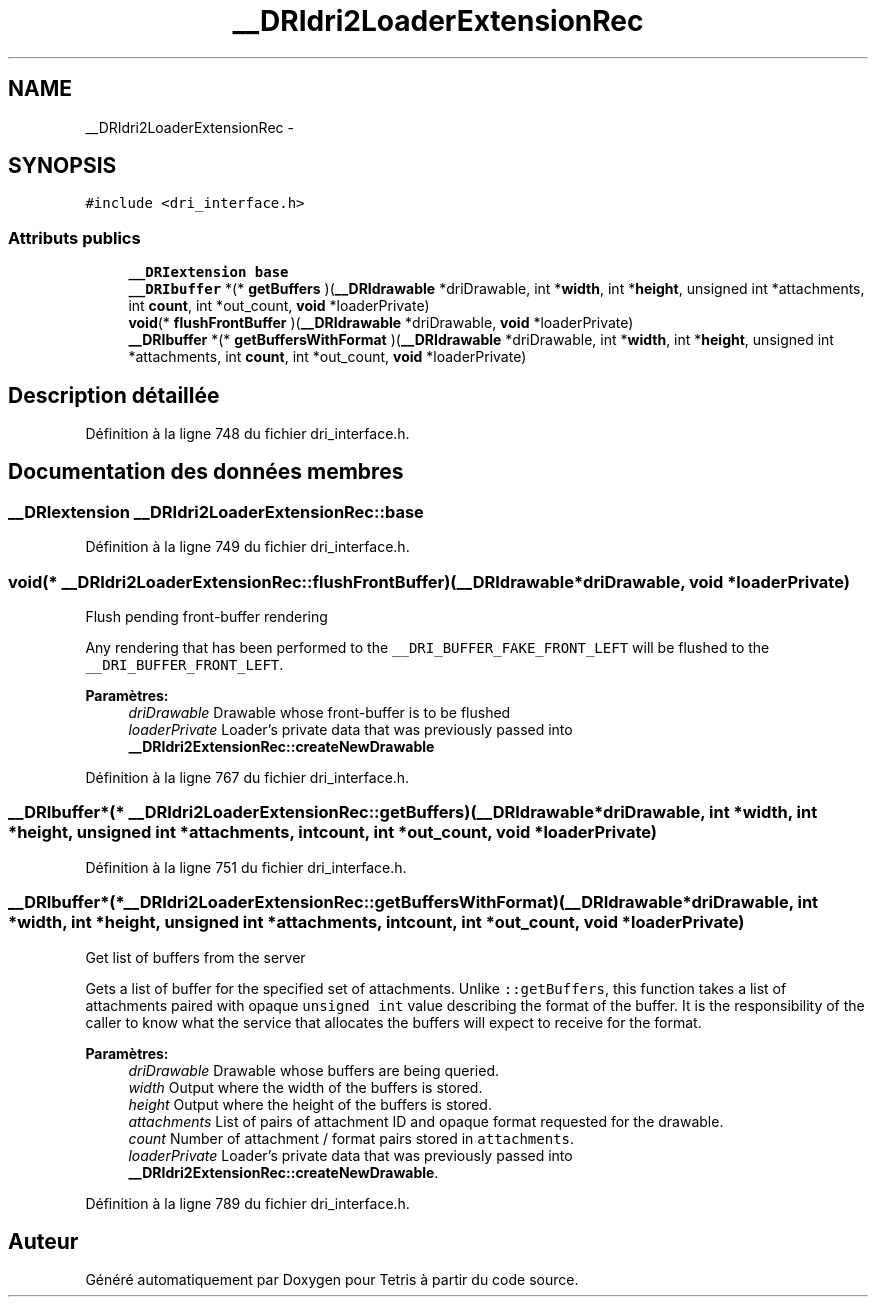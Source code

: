 .TH "__DRIdri2LoaderExtensionRec" 3 "Vendredi Février 21 2014" "Version alpha" "Tetris" \" -*- nroff -*-
.ad l
.nh
.SH NAME
__DRIdri2LoaderExtensionRec \- 
.SH SYNOPSIS
.br
.PP
.PP
\fC#include <dri_interface\&.h>\fP
.SS "Attributs publics"

.in +1c
.ti -1c
.RI "\fB__DRIextension\fP \fBbase\fP"
.br
.ti -1c
.RI "\fB__DRIbuffer\fP *(* \fBgetBuffers\fP )(\fB__DRIdrawable\fP *driDrawable, int *\fBwidth\fP, int *\fBheight\fP, unsigned int *attachments, int \fBcount\fP, int *out_count, \fBvoid\fP *loaderPrivate)"
.br
.ti -1c
.RI "\fBvoid\fP(* \fBflushFrontBuffer\fP )(\fB__DRIdrawable\fP *driDrawable, \fBvoid\fP *loaderPrivate)"
.br
.ti -1c
.RI "\fB__DRIbuffer\fP *(* \fBgetBuffersWithFormat\fP )(\fB__DRIdrawable\fP *driDrawable, int *\fBwidth\fP, int *\fBheight\fP, unsigned int *attachments, int \fBcount\fP, int *out_count, \fBvoid\fP *loaderPrivate)"
.br
.in -1c
.SH "Description détaillée"
.PP 
Définition à la ligne 748 du fichier dri_interface\&.h\&.
.SH "Documentation des données membres"
.PP 
.SS "\fB__DRIextension\fP __DRIdri2LoaderExtensionRec::base"

.PP
Définition à la ligne 749 du fichier dri_interface\&.h\&.
.SS "\fBvoid\fP(* __DRIdri2LoaderExtensionRec::flushFrontBuffer)(\fB__DRIdrawable\fP *driDrawable, \fBvoid\fP *loaderPrivate)"
Flush pending front-buffer rendering
.PP
Any rendering that has been performed to the \fC__DRI_BUFFER_FAKE_FRONT_LEFT\fP will be flushed to the \fC__DRI_BUFFER_FRONT_LEFT\fP\&.
.PP
\fBParamètres:\fP
.RS 4
\fIdriDrawable\fP Drawable whose front-buffer is to be flushed 
.br
\fIloaderPrivate\fP Loader's private data that was previously passed into \fB__DRIdri2ExtensionRec::createNewDrawable\fP 
.RE
.PP

.PP
Définition à la ligne 767 du fichier dri_interface\&.h\&.
.SS "\fB__DRIbuffer\fP*(* __DRIdri2LoaderExtensionRec::getBuffers)(\fB__DRIdrawable\fP *driDrawable, int *\fBwidth\fP, int *\fBheight\fP, unsigned int *attachments, int \fBcount\fP, int *out_count, \fBvoid\fP *loaderPrivate)"

.PP
Définition à la ligne 751 du fichier dri_interface\&.h\&.
.SS "\fB__DRIbuffer\fP*(* __DRIdri2LoaderExtensionRec::getBuffersWithFormat)(\fB__DRIdrawable\fP *driDrawable, int *\fBwidth\fP, int *\fBheight\fP, unsigned int *attachments, int \fBcount\fP, int *out_count, \fBvoid\fP *loaderPrivate)"
Get list of buffers from the server
.PP
Gets a list of buffer for the specified set of attachments\&. Unlike \fC::getBuffers\fP, this function takes a list of attachments paired with opaque \fCunsigned\fP \fCint\fP value describing the format of the buffer\&. It is the responsibility of the caller to know what the service that allocates the buffers will expect to receive for the format\&.
.PP
\fBParamètres:\fP
.RS 4
\fIdriDrawable\fP Drawable whose buffers are being queried\&. 
.br
\fIwidth\fP Output where the width of the buffers is stored\&. 
.br
\fIheight\fP Output where the height of the buffers is stored\&. 
.br
\fIattachments\fP List of pairs of attachment ID and opaque format requested for the drawable\&. 
.br
\fIcount\fP Number of attachment / format pairs stored in \fCattachments\fP\&. 
.br
\fIloaderPrivate\fP Loader's private data that was previously passed into \fB__DRIdri2ExtensionRec::createNewDrawable\fP\&. 
.RE
.PP

.PP
Définition à la ligne 789 du fichier dri_interface\&.h\&.

.SH "Auteur"
.PP 
Généré automatiquement par Doxygen pour Tetris à partir du code source\&.
